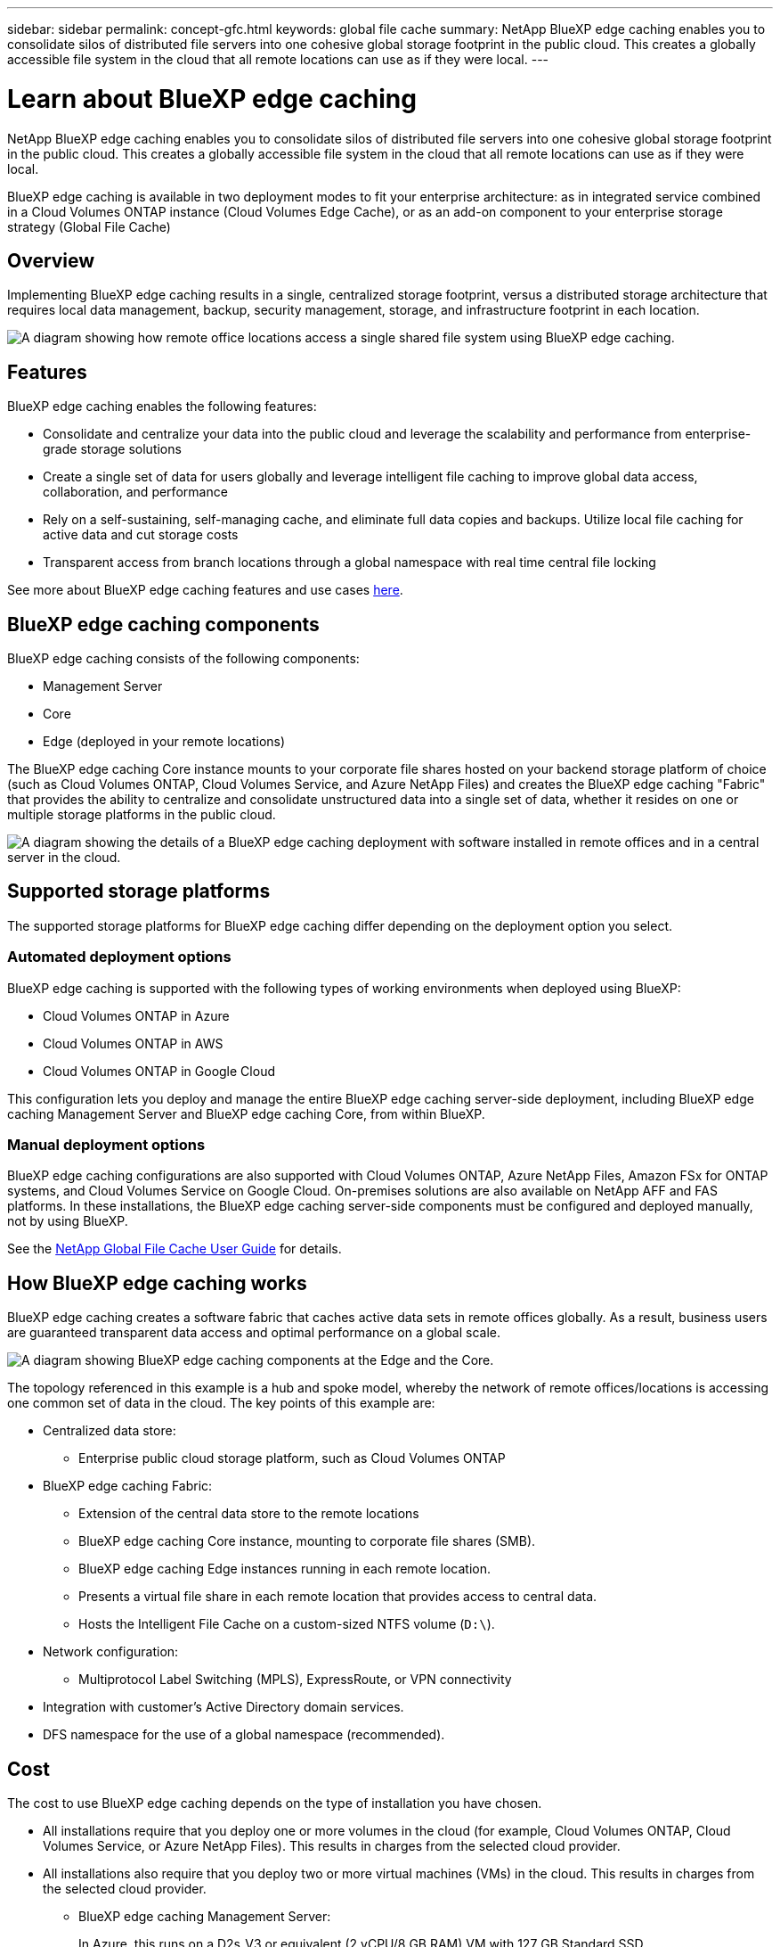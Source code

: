 ---
sidebar: sidebar
permalink: concept-gfc.html
keywords: global file cache
summary: NetApp BlueXP edge caching enables you to consolidate silos of distributed file servers into one cohesive global storage footprint in the public cloud. This creates a globally accessible file system in the cloud that all remote locations can use as if they were local.
---

= Learn about BlueXP edge caching
:hardbreaks:
:nofooter:
:icons: font
:linkattrs:
:imagesdir: ./media/

[.lead]
NetApp BlueXP edge caching enables you to consolidate silos of distributed file servers into one cohesive global storage footprint in the public cloud. This creates a globally accessible file system in the cloud that all remote locations can use as if they were local.

BlueXP edge caching is available in two deployment modes to fit your enterprise architecture: as in integrated service combined in a Cloud Volumes ONTAP instance (Cloud Volumes Edge Cache), or as an add-on component to your enterprise storage strategy (Global File Cache)

== Overview

Implementing BlueXP edge caching results in a single, centralized storage footprint, versus a distributed storage architecture that requires local data management, backup, security management, storage, and infrastructure footprint in each location.

image:diagram_gfc_image1.png[A diagram showing how remote office locations access a single shared file system using BlueXP edge caching.]

== Features

BlueXP edge caching enables the following features:

* Consolidate and centralize your data into the public cloud and leverage the scalability and performance from enterprise-grade storage solutions

* Create a single set of data for users globally and leverage intelligent file caching to improve global data access, collaboration, and performance

* Rely on a self-sustaining, self-managing cache, and eliminate full data copies and backups. Utilize local file caching for active data and cut storage costs

* Transparent access from branch locations through a global namespace with real time central file locking

See more about BlueXP edge caching features and use cases https://bluexp.netapp.com/global-file-cache[here^].

== BlueXP edge caching components

BlueXP edge caching consists of the following components:

* Management Server
* Core
* Edge (deployed in your remote locations)

The BlueXP edge caching Core instance mounts to your corporate file shares hosted on your backend storage platform of choice (such as Cloud Volumes ONTAP, Cloud Volumes Service, and Azure NetApp Files) and creates the BlueXP edge caching "Fabric" that provides the ability to centralize and consolidate unstructured data into a single set of data, whether it resides on one or multiple storage platforms in the public cloud.

image:diagram_gfc_image2.png[A diagram showing the details of a BlueXP edge caching deployment with software installed in remote offices and in a central server in the cloud.]

== Supported storage platforms

The supported storage platforms for BlueXP edge caching differ depending on the deployment option you select.

=== Automated deployment options

BlueXP edge caching is supported with the following types of working environments when deployed using BlueXP:

* Cloud Volumes ONTAP in Azure
* Cloud Volumes ONTAP in AWS
* Cloud Volumes ONTAP in Google Cloud

This configuration lets you deploy and manage the entire BlueXP edge caching server-side deployment, including BlueXP edge caching Management Server and BlueXP edge caching Core, from within BlueXP.

=== Manual deployment options

BlueXP edge caching configurations are also supported with Cloud Volumes ONTAP, Azure NetApp Files, Amazon FSx for ONTAP systems, and Cloud Volumes Service on Google Cloud. On-premises solutions are also available on NetApp AFF and FAS platforms. In these installations, the BlueXP edge caching server-side components must be configured and deployed manually, not by using BlueXP.

See the https://repo.cloudsync.netapp.com/gfc/Global%20File%20Cache%202.3.0%20User%20Guide.pdf[NetApp Global File Cache User Guide^] for details.

== How BlueXP edge caching works

BlueXP edge caching creates a software fabric that caches active data sets in remote offices globally. As a result, business users are guaranteed transparent data access and optimal performance on a global scale.

image:diagram_gfc_image3.png[A diagram showing BlueXP edge caching components at the Edge and the Core.]

The topology referenced in this example is a hub and spoke model, whereby the network of remote offices/locations is accessing one common set of data in the cloud. The key points of this example are:

* Centralized data store:
** Enterprise public cloud storage platform, such as Cloud Volumes ONTAP

* BlueXP edge caching Fabric:
** Extension of the central data store to the remote locations
** BlueXP edge caching Core instance, mounting to corporate file shares (SMB).
** BlueXP edge caching Edge instances running in each remote location.
** Presents a virtual file share in each remote location that provides access to central data.
** Hosts the Intelligent File Cache on a custom-sized NTFS volume (`D:\`).

* Network configuration:
** Multiprotocol Label Switching (MPLS), ExpressRoute, or VPN connectivity

* Integration with customer's Active Directory domain services.

* DFS namespace for the use of a global namespace (recommended).

== Cost

The cost to use BlueXP edge caching depends on the type of installation you have chosen.

* All installations require that you deploy one or more volumes in the cloud (for example, Cloud Volumes ONTAP, Cloud Volumes Service, or Azure NetApp Files). This results in charges from the selected cloud provider.

* All installations also require that you deploy two or more virtual machines (VMs) in the cloud. This results in charges from the selected cloud provider.

** BlueXP edge caching Management Server:
+
In Azure, this runs on a D2s_V3 or equivalent (2 vCPU/8 GB RAM) VM with 127 GB Standard SSD
+
In AWS, this runs on a m4.large or equivalent (2 vCPU/8 GB RAM) instance with 127 GB general purpose SSD

** BlueXP edge caching Core:
+
In Azure, this runs on a D4s_V3 or equivalent (4 vCPU/16 GB RAM) VM with 127 GB premium SSD
+
In AWS, this runs on a m4.xlarge or equivalent (4 vCPU/16 GB RAM) instance with 127 GB general purpose SSD

* When installed with Cloud Volumes ONTAP (the supported configurations deployed completely through BlueXP), there are two pricing options:

** For Cloud Volumes ONTAP systems, you can pay $3,000 for each BlueXP edge caching Edge instance, per year.
** Alternatively, for Cloud Volumes ONTAP systems in Azure and GCP, you can choose the Cloud Volumes ONTAP Edge Cache package. This capacity-based license allows you to deploy a single BlueXP edge caching Edge instance for each 3 TiB of purchased capacity. https://docs.netapp.com/us-en/bluexp-cloud-volumes-ontap/concept-licensing.html#capacity-based-licensing[Learn more here^].

* When installed using the manual deployment options the pricing is different. To see a high-level estimate of costs, see https://bluexp.netapp.com/global-file-cache/roi[Calculate Your Savings Potential^] or consult your NetApp Solutions Engineer to discuss the best options for your enterprise deployment.

== Licensing

BlueXP edge caching includes a software-based License Management Server (LMS), which allows you to consolidate your license management and deploy licenses to all Core and Edge instances using an automated mechanism.

When you deploy your first Core instance in the datacenter or cloud, you can choose to designate that instance as the LMS for your organization. This LMS instance is configured once, connects to the subscription service (over HTTPS) and validates your subscription using the customer ID provided by our support/operations department upon enablement of the subscription. After you have made this designation, you associate your Edge instances with the LMS by providing your customer ID and the IP address of the LMS instance.

When you purchase additional Edge licenses or renew your subscription, our support/operations department updates the license details, for example, the number of sites or subscription end date. After the LMS queries the subscription service, the license details are automatically updated on the LMS instance and will apply to your GFC Core and Edge instances.

See the https://repo.cloudsync.netapp.com/gfc/Global%20File%20Cache%202.3.0%20User%20Guide.pdf[NetApp Global File Cache User Guide^] for additional details about licensing.

== Limitations

The version of BlueXP edge caching supported within BlueXP (Cloud Volumes Edge Cache) requires that the backend storage platform used as your central storage must be a working environment where you have deployed a Cloud Volumes ONTAP single node or HA pair in Azure, AWS, or Google Cloud.

Other storage platforms are not supported at this time using BlueXP, but can be deployed using legacy deployment procedures. These other configurations, for example, Global File Cache using Amazon FSx for ONTAP systems, Azure NetApp Files, or Cloud Volumes Service on Google Cloud, are supported using the legacy procedures. See https://bluexp.netapp.com/global-file-cache/onboarding[Global File Cache overview and onboarding^] for details.
